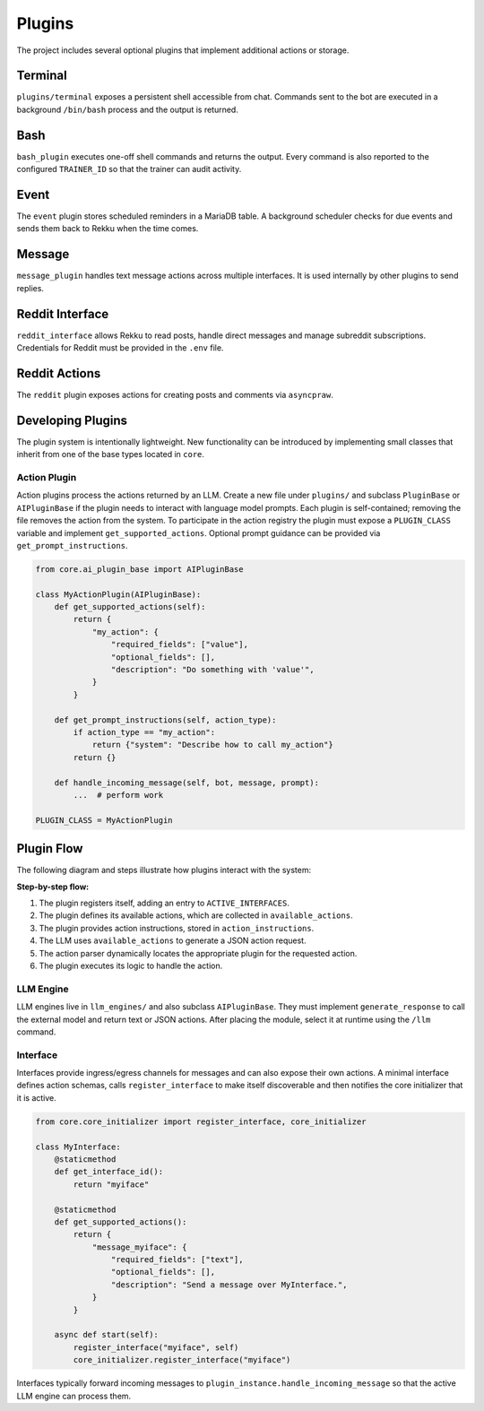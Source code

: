 Plugins
=======

.. image:: res/plugins.png
    :alt: Rekku plugin architecture diagram
    :width: 600px
    :align: center


The project includes several optional plugins that implement additional actions
or storage.

Terminal
--------

``plugins/terminal`` exposes a persistent shell accessible from chat. Commands
sent to the bot are executed in a background ``/bin/bash`` process and the
output is returned.

Bash
----

``bash_plugin`` executes one-off shell commands and returns the output.
Every command is also reported to the configured ``TRAINER_ID`` so that
the trainer can audit activity.

Event
-----

The ``event`` plugin stores scheduled reminders in a MariaDB table. A background
scheduler checks for due events and sends them back to Rekku when the time comes.

Message
-------

``message_plugin`` handles text message actions across multiple interfaces. It is
used internally by other plugins to send replies.

Reddit Interface
----------------

``reddit_interface`` allows Rekku to read posts, handle direct messages and
manage subreddit subscriptions. Credentials for Reddit must be provided in the
``.env`` file.

Reddit Actions
--------------

The ``reddit`` plugin exposes actions for creating posts and comments via
``asyncpraw``.

Developing Plugins
------------------

The plugin system is intentionally lightweight.  New functionality can be
introduced by implementing small classes that inherit from one of the base
types located in ``core``.

Action Plugin
~~~~~~~~~~~~~

Action plugins process the actions returned by an LLM.  Create a new file under
``plugins/`` and subclass ``PluginBase`` or ``AIPluginBase`` if the plugin needs
to interact with language model prompts.  Each plugin is self-contained; removing
the file removes the action from the system.  To participate in the action
registry the plugin must expose a ``PLUGIN_CLASS`` variable and implement
``get_supported_actions``.  Optional prompt guidance can be provided via
``get_prompt_instructions``.

.. code-block:: python

   from core.ai_plugin_base import AIPluginBase

   class MyActionPlugin(AIPluginBase):
       def get_supported_actions(self):
           return {
               "my_action": {
                   "required_fields": ["value"],
                   "optional_fields": [],
                   "description": "Do something with 'value'",
               }
           }

       def get_prompt_instructions(self, action_type):
           if action_type == "my_action":
               return {"system": "Describe how to call my_action"}
           return {}

       def handle_incoming_message(self, bot, message, prompt):
           ...  # perform work

   PLUGIN_CLASS = MyActionPlugin

Plugin Flow
-----------

The following diagram and steps illustrate how plugins interact with the system:

.. graphviz::

    digraph plugin_flow {
         rankdir=LR;
         node [shape=box, style=rounded];
         A [label="1. Plugin registers\n→ ACTIVE_INTERFACES"];
         B [label="2. Plugin defines actions\n→ available_actions"];
         C [label="3. Plugin defines instructions\n→ action_instructions"];
         D [label="4. LLM uses available_actions\nto generate JSON"];
         E [label="5. Action parser finds\ncorresponding plugin"];
         F [label="6. Plugin executes logic"];

         A -> B -> C -> D -> E -> F;
    }

**Step-by-step flow:**

1. The plugin registers itself, adding an entry to ``ACTIVE_INTERFACES``.
2. The plugin defines its available actions, which are collected in ``available_actions``.
3. The plugin provides action instructions, stored in ``action_instructions``.
4. The LLM uses ``available_actions`` to generate a JSON action request.
5. The action parser dynamically locates the appropriate plugin for the requested action.
6. The plugin executes its logic to handle the action.

LLM Engine
~~~~~~~~~~

LLM engines live in ``llm_engines/`` and also subclass ``AIPluginBase``.  They
must implement ``generate_response`` to call the external model and return text
or JSON actions.  After placing the module, select it at runtime using the
``/llm`` command.

Interface
~~~~~~~~~

Interfaces provide ingress/egress channels for messages and can also expose
their own actions.  A minimal interface defines action schemas, calls
``register_interface`` to make itself discoverable and then notifies the core
initializer that it is active.

.. code-block:: python

   from core.core_initializer import register_interface, core_initializer

   class MyInterface:
       @staticmethod
       def get_interface_id():
           return "myiface"

       @staticmethod
       def get_supported_actions():
           return {
               "message_myiface": {
                   "required_fields": ["text"],
                   "optional_fields": [],
                   "description": "Send a message over MyInterface.",
               }
           }

       async def start(self):
           register_interface("myiface", self)
           core_initializer.register_interface("myiface")

Interfaces typically forward incoming messages to
``plugin_instance.handle_incoming_message`` so that the active LLM engine can
process them.
